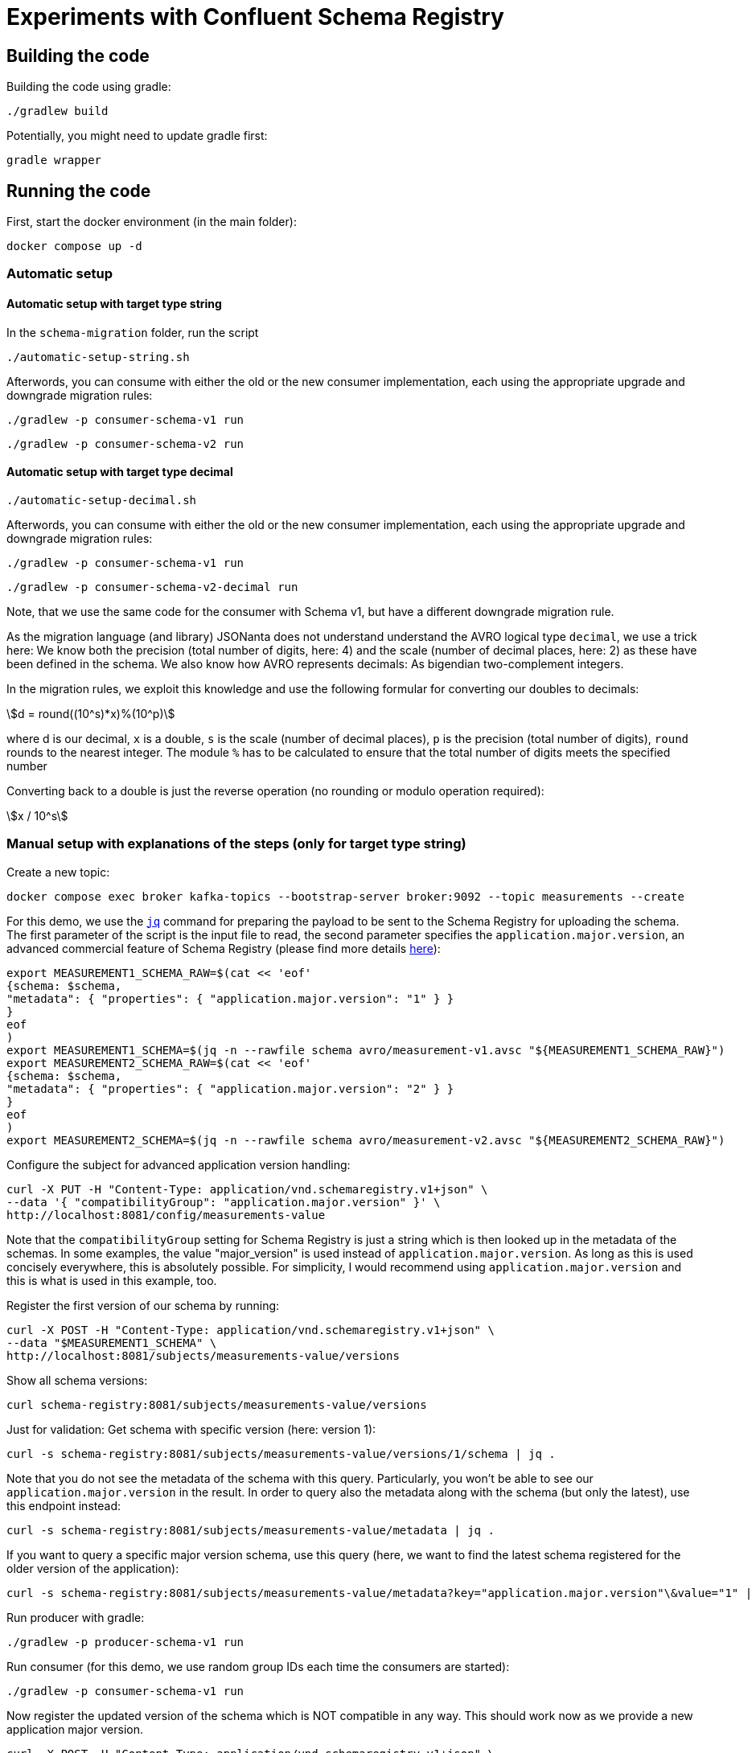 = Experiments with Confluent Schema Registry

== Building the code

Building the code using gradle:

```shell
./gradlew build
```

Potentially, you might need to update gradle first:

```shell
gradle wrapper
```

== Running the code

First, start the docker environment (in the main folder):

```shell
docker compose up -d
```

=== Automatic setup

==== Automatic setup with target type string

In the `schema-migration` folder, run the script 

```shell
./automatic-setup-string.sh
```

Afterwords, you can consume with either the old or the new consumer implementation, each using the appropriate upgrade and downgrade migration rules:

```shell
./gradlew -p consumer-schema-v1 run
```

```shell
./gradlew -p consumer-schema-v2 run
```

==== Automatic setup with target type decimal

```shell
./automatic-setup-decimal.sh
```

Afterwords, you can consume with either the old or the new consumer implementation, each using the appropriate upgrade and downgrade migration rules:

```shell
./gradlew -p consumer-schema-v1 run
```

```shell
./gradlew -p consumer-schema-v2-decimal run
```

Note, that we use the same code for the consumer with Schema v1, but have a different downgrade migration rule.

As the migration language (and library) JSONanta does not understand understand the AVRO logical type `decimal`, we use a trick here:
We know both the precision (total number of digits, here: 4) and the scale (number of decimal places, here: 2) as these have been defined in the schema. We also know how AVRO represents decimals: As bigendian two-complement integers.

In the migration rules, we exploit this knowledge and use the following formular for converting our doubles to decimals:

[stem] 
++++
d = round((10^s)*x)%(10^p)
++++

where d is our decimal, `x` is a double, `s` is the scale (number of decimal places), `p` is the precision (total number of digits), `round` rounds to the nearest integer. The module `%` has to be calculated to ensure that the total number of digits meets the specified number

Converting back to a double is just the reverse operation (no rounding or modulo operation required):

[stem] 
++++
x / 10^s
++++


=== Manual setup with explanations of the steps (only for target type string)

Create a new topic:

```shell
docker compose exec broker kafka-topics --bootstrap-server broker:9092 --topic measurements --create
```

For this demo, we use the https://jqlang.org/[`jq`] command for preparing the payload to be sent to the Schema Registry for uploading the schema.
The first parameter of the script is the input file to read, the second parameter specifies the `application.major.version`, an advanced commercial feature of Schema Registry (please find more details https://docs.confluent.io/cloud/current/sr/fundamentals/data-contracts.html#application-major-versioning[here]):

```shell
export MEASUREMENT1_SCHEMA_RAW=$(cat << 'eof'
{schema: $schema,
"metadata": { "properties": { "application.major.version": "1" } }
}
eof
)
export MEASUREMENT1_SCHEMA=$(jq -n --rawfile schema avro/measurement-v1.avsc "${MEASUREMENT1_SCHEMA_RAW}")
export MEASUREMENT2_SCHEMA_RAW=$(cat << 'eof'
{schema: $schema,
"metadata": { "properties": { "application.major.version": "2" } }
}
eof
)
export MEASUREMENT2_SCHEMA=$(jq -n --rawfile schema avro/measurement-v2.avsc "${MEASUREMENT2_SCHEMA_RAW}")
```

Configure the subject for advanced application version handling:

```shell
curl -X PUT -H "Content-Type: application/vnd.schemaregistry.v1+json" \
--data '{ "compatibilityGroup": "application.major.version" }' \
http://localhost:8081/config/measurements-value
```

Note that the `compatibilityGroup` setting for Schema Registry is just a string which is then looked up in the metadata of the schemas. In some examples, the value "major_version" is used instead of `application.major.version`. As long as this is used concisely everywhere, this is absolutely possible. For simplicity, I would recommend using `application.major.version` and this is what is used in this example, too.

Register the first version of our schema by running:

```shell
curl -X POST -H "Content-Type: application/vnd.schemaregistry.v1+json" \
--data "$MEASUREMENT1_SCHEMA" \
http://localhost:8081/subjects/measurements-value/versions
```

Show all schema versions:

```shell
curl schema-registry:8081/subjects/measurements-value/versions
```

Just for validation: Get schema with specific version (here: version 1):

```shell
curl -s schema-registry:8081/subjects/measurements-value/versions/1/schema | jq .
```

Note that you do not see the metadata of the schema with this query.
Particularly, you won't be able to see our `application.major.version` in the result.
In order to query also the metadata along with the schema (but only the latest), use this endpoint instead:

```shell
curl -s schema-registry:8081/subjects/measurements-value/metadata | jq .
```

If you want to query a specific major version schema, use this query
(here, we want to find the latest schema registered for the older version of the application):

```shell
curl -s schema-registry:8081/subjects/measurements-value/metadata?key="application.major.version"\&value="1" | jq .
```

Run producer with gradle:

```shell
./gradlew -p producer-schema-v1 run
```

Run consumer (for this demo, we use random group IDs each time the consumers are started):

```shell
./gradlew -p consumer-schema-v1 run
```

Now register the updated version of the schema which is NOT compatible in any way. This should work now as we provide a new application major version.

```shell
curl -X POST -H "Content-Type: application/vnd.schemaregistry.v1+json" \
--data "$MEASUREMENT2_SCHEMA" \
http://localhost:8081/subjects/measurements-value/versions
```

Run a producer using the new schema, this time using a new schema where values are encoded as `string`:

```shell
./gradlew -p producer-schema-v2 run
```

Use the console consumer to show the values:

```shell
docker compose exec schema-registry kafka-avro-console-consumer --bootstrap-server broker:9092 --property schema.registry.url=http://schema-registry:8081 --topic measurements --from-beginning
```

By encoding the decimal number as a `string` we eliminated issues with the precision of the values, rouding, etc. Your code needs to convert the string to other data types if required.

Now the topic should contain a mix of messages with Version 1 and Version 2 of the schema.
Try to consume the again with both the consumer knowing only Version 1 of the schema and the consumer knowing Version 2:

```shell
./gradlew -p consumer-schema-v1 run
```

With the newer version of the consumer:

```shell
./gradlew -p consumer-schema-v2 run
```

Both consumer will only be able to deserialize the messages which are in the format they know and show error messages for all others.



==== Schema Migration Rules

Let's configure Schema Migration Rule.s Note that the dependency `io.confluent:kafka-schema-rules` has been added to all Kafka clients already in the build environment. Migration rules are written in JSonata and uploaded to Schema Registry. Thus, we need to extend the existing schemas.

The following JSOnata string takes inputs such as the following (you can use https://try.jsonata.org/ for testing):

```json
{
"name": "Temperature",
"value": 22.53,
"unit": "°C"
}
```

Upgrading the value from float/double to string can be done with this expression (works only for flat data strcutures as the example above):

```json
$merge([$, {'value': $string(value)}])
```

Hot does it work? The `$merge` operator takes a list as input, then walks through it from beginning to end and puts all key-value pairs in the list members into one large record.
Here the whole record is put as first list element denoted by `$`. Then we provide a second record with just one key-value pair. The `value` field ist set to a stringified version of the original value and will then replace the original value when being merged.

Downgrading the value from string to float would be done by this expression:

```json
$merge([$, {'value': $number(value)}])
```


Let's assemble the migration rules now. They look like this:

```shell
export MEASUREMENT2_SCHEMA_RAW=$(cat << 'eof'
{   schema: $schema,
    "metadata": { "properties": { "application.major.version": "2" } },
    "ruleSet": {
        "migrationRules": [
            {
            "name": "upgradeFloatValueToString",
            "kind": "TRANSFORM",
            "type": "JSONATA",
            "mode": "UPGRADE",
            "expr": "$merge([$, {'value': $string(value)}])",
            "disabled": false
            },
            {
            "name": "downgradeStringValueToFloat",
            "kind": "TRANSFORM",
            "type": "JSONATA",
            "mode": "DOWNGRADE",
            "expr": "$merge([$, {'value': $number(value)}])",
            "disabled": false
            }
        ]
    }
}
eof
)
export MEASUREMENT2_SCHEMA=$(jq -n --rawfile schema avro/measurement-v2.avsc "${MEASUREMENT2_SCHEMA_RAW}")
```

```shell
curl -X POST -H "Content-Type: application/vnd.schemaregistry.v1+json" \
--data "$MEASUREMENT2_SCHEMA" \
http://localhost:8081/subjects/measurements-value/versions
```

Check if consumption works by restricting `kafka-avro-console-consumer` to the second application version:

```shell
docker compose exec schema-registry kafka-avro-console-consumer --bootstrap-server broker:9092 --property schema.registry.url=http://localhost:8081 --topic measurements --from-beginning --property print.schema.ids=true --property use.latest.with.metadata=application.major.version=2
```

This will work as expected. Let's test the downgrade capability by reading the data using the old application major version
```shell
docker compose exec schema-registry kafka-avro-console-consumer --bootstrap-server broker:9092 --property schema.registry.url=http://localhost:8081 --topic measurements --from-beginning --property print.schema.ids=true --property use.latest.with.metadata=application.major.version=1
```

If you followed the whole manual step-by-step, you will now see errors. The reaons is simple: We produced the messages in the new format before we added the migration rules.
When we added the rules, we created a new version of the schema automatically.
But when the existing messages with schema Version 2 are read with the `use.latest.with.metadata=application.major.version=1` the consumer won't use the V2 with the migration rules,
but instead the original V2 which does not have these rules. Therefore, no migration takes place and we see the error.

We can validate this by producting additional V2 messages:

```shell
./gradlew -p consumer-schema-v2 run
```

Here, the producer will already the latest version of schema V2, which has migration rules. When reading these messages with the `kafka-avro-console-consumer` command above, everything works as expected.

Now try both the old consumer (using `application.major.version=1`) and the new consumer (using `application.major.version=2`). Both will work now, utilizing the downgrade and upgrade rules specified along with the schema.

Run the old consumer:

```shell
./gradlew -p consumer-schema-v1 run
```

Again, the consumer will fail to read the messages with the first schema V2 (where the migration rules are missing). But the one produced later-on will be transformed properly.

Run the new consumer (you can also run both in parallel using a separate terminal):

```shell
./gradlew -p consumer-schema-v2 run
```

Note that the old consumers shows all `value` fields as double, while the new one shows them as `string`.

Key takeaway: Make sure that you add the migration rules already to the first schema in your new application major version, before you start producing messages with that updated format. Otherwise, downgrade won't work.

=== Custom Logical Types in AVRO

Avro has the capability to use so-called logical types. Each logical type uses a primitive type for encoding the actual value, e.g. `string`.
You can implement your own custom logical types and use them for generating code from AVRO schemas as well as for the necessary conversions at runtime. Please have a look at
* `buildSrc` for the necessary extensions to gradle
* `avrofixedpointnumber` which is the same implementation as in the gradle subfolder but packaged to be used at runtime by the generated schemas. The generated schemas will register the logical type and the conversion automatically
* `producer-schema-v2-custom-logicaltype` for an example how to produe with the custom logical type
* `consumer-schema-v2-custom-logicaltype` for an example how to consume data using the custom logical type

Unfortunately, the AVRO code for serializing/deserializing schemas does not support custom logical types in the moment.
As a consequence is currently not possible to follow this approach if you want to utilize schema registry and the concepts regarding application major versions described above.

Recommendation: Implement seperate classes for business objects and data transfer objects as shown in the producer and consumer for schema Version 2 and provide your own type conversion code. This will work in all programming languages, too.

== Helpful tools

=== Schema Registry


Get all known versions:

```shell
curl -H "Content-Type: application/vnd.schemaregistry.v1+json" http://localhost:8081/subjects/measurements-value/versions
```

Inspect a specific version (here: version 1):

```shell
curl -H "Content-Type: application/vnd.schemaregistry.v1+json" http://localhost:8081/subjects/measurements-value/versions/1
```

Soft delete a specific version:

```shell
curl -X DELETE -H "Content-Type: application/vnd.schemaregistry.v1+json" http://localhost:8081/subjects/measurements-value/versions/1
```

Permanently delete a specific version (you need to soft delete first):

```shell
curl -X DELETE -H "Content-Type: application/vnd.schemaregistry.v1+json" http://localhost:8081/subjects/measurements-value/versions/1?permanent=true
```


==== Playground: Commercial feature of Schema Registry: Application Major Versions
Let's play a bit with compatibility checks and application major versions.

First, we convert the two versions of our schema without using an application major version.

```shell
export MEASUREMENT1_SCHEMA=$(jq -n --rawfile schema avro/measurement-v1.avsc '{schema: $schema}')
export MEASUREMENT2_SCHEMA=$(jq -n --rawfile schema avro/measurement-v2.avsc '{schema: $schema}')
```

We put them one by one into the schema registry using a subject for another topic value (the topic does not exist, but this doesn't matter):

The first version of the schema:

```shell
curl -X POST -H "Content-Type: application/vnd.schemaregistry.v1+json" \
--data "$TEST_SCHEMA1" \
http://localhost:8081/subjects/testtopic-value/versions
```

And the second version:

```shell
curl -X POST -H "Content-Type: application/vnd.schemaregistry.v1+json" \
--data "$TEST_SCHEMA2" \
http://localhost:8081/subjects/testtopic-value/versions
```

The second command will raise an error because this version of the schema is not backward compatible to the first version! By default our schema registry enforces backward compatibility.

Let's wipe the first schema:

```shell
curl -X DELETE -H "Content-Type: application/vnd.schemaregistry.v1+json" http://localhost:8081/subjects/testtopic-value/versions/1
curl -X DELETE -H "Content-Type: application/vnd.schemaregistry.v1+json" http://localhost:8081/subjects/testtopic-value/versions/1?permanent=true
```

Check that it has been deleted:

```shell
curl -H "Content-Type: application/vnd.schemaregistry.v1+json" http://localhost:8081/subjects/testtopic-value/versions
```

Now convert both schemas again, this time with an application major version:

```shell
export MEASUREMENT1_SCHEMA_RAW=$(cat << 'eof'
{schema: $schema,
"metadata": { "properties": { "application.major.version": "1" } }
}
eof
)
export MEASUREMENT1_SCHEMA=$(jq -n --rawfile schema avro/measurement-v1.avsc "${MEASUREMENT1_SCHEMA_RAW}")
export MEASUREMENT2_SCHEMA_RAW=$(cat << 'eof'
{schema: $schema,
"metadata": { "properties": { "application.major.version": "2" } }
}
eof
)
export MEASUREMENT2_SCHEMA=$(jq -n --rawfile schema avro/measurement-v2.avsc "${MEASUREMENT2_SCHEMA_RAW}")
```

Upload the first version of the schema again:

```shell
curl -X POST -H "Content-Type: application/vnd.schemaregistry.v1+json" \
--data "$TEST_SCHEMA1" \
http://localhost:8081/subjects/testtopic-value/versions
```

Now upload the second version of the same schema, which contains a breaking change again:

```shell
curl -X POST -H "Content-Type: application/vnd.schemaregistry.v1+json" \
--data "$TEST_SCHEMA2" \
http://localhost:8081/subjects/testtopic-value/versions
```

It is still not working! The reason is that again the strict compatibility check prevents us from upload the schema with the breaking change.
First, we need to configure the subject in schema registry properly:

```shell
curl -X PUT -H "Content-Type: application/vnd.schemaregistry.v1+json" \
--data '{ "compatibilityGroup": "application.major.version" }' \
http://localhost:8081/config/testtopic-value
```

You can check the current configuration like this:

```shell
curl http://localhost:8081/config/testtopic-value
```

Now the updated incompatible schema can be registered:

```shell
curl -X POST -H "Content-Type: application/vnd.schemaregistry.v1+json" \
--data "$TEST_SCHEMA2" \
http://localhost:8081/subjects/testtopic-value/versions
```

=== CLI Consumer

Read messages via CLI tools, using standard console consumer:

```shell
docker compose exec broker kafka-console-consumer --bootstrap-server broker:9092 --topic measurements --from-beginning
```

Read messages via avro console consumer:

```shell
docker compose exec schema-registry kafka-avro-console-consumer --bootstrap-server broker:9092 --property schema.registry.url=http://localhost:8081 --topic measurements --from-beginning
```

You might want to delete the topic to start fresh between tests:

```shell
docker compose exec broker  kafka-topics --bootstrap-server broker:9092 --delete --topic measurements
```

Alternatively, if you just want to consume the same messages again with the Java consumer, just reset the consumer groups offset:

```shell
docker compose exec broker kafka-consumer-groups --bootstrap-server broker:9092 --group Consumer --reset-offsets --to-earliest --topic measurements --execute
```

You can view the offsets by running:

```shell
docker compose exec broker kafka-consumer-groups --bootstrap-server broker:9092 --group Consumer --describe
```

== Background: Migration Rules with JSonata

Just in case you use hierarchical data structures, here is an example where we do the conversion used above (casting the `value` field):

```json
{
  "Measurement": {
    "name": "Temperature",
    "location": "My location",
    "value": 22.53,
    "unit": "°C"
  }
}
```

It will output all values as is (that's what the `$` is for), except for the `value` field inside of `Measurement` which is casted to string first:

```json
$merge([$, {'Measurement': $merge([Measurement, {'value': $string(Measurement.value)}])}])
```

This expression will be used for `upgrading` existing messages in a topic.
Downgrading (e.g. to support older consumers), can be done with the analog expression:

```json
$merge([$, {'Measurement': $merge([Measurement, {'value': $number(Measurement.value)}])}])
```


== Shutting down, deleting containers

```shell
docker compose down -v
```

== Development

Check for dependency updates in each of the sub projects like this:

```shell
./gradlew -P producer dependencyUpdates -Drevision=release
```

Upgrade the dependency manually.

For upgrading the gradle version, you can use this:

```shell
gradle wrapper --gradle-version <gradle version>
```
